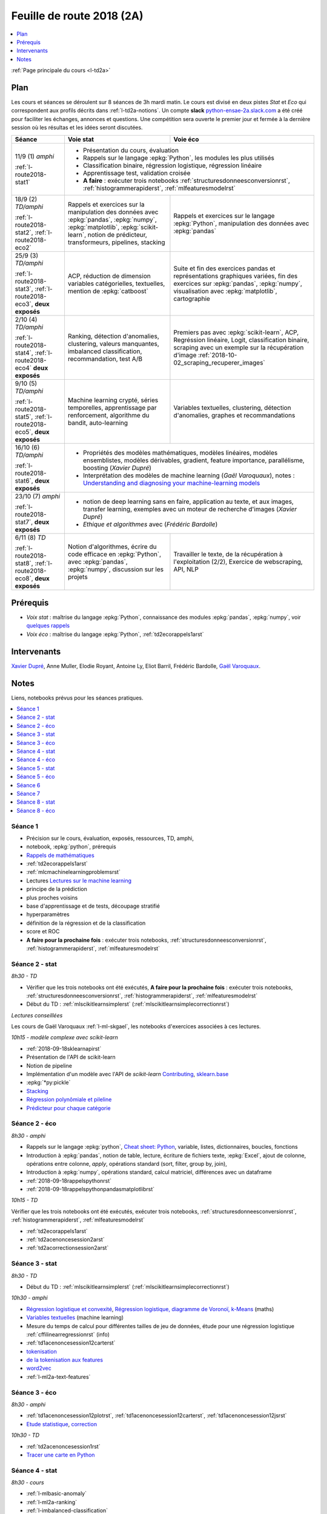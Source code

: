 
.. _l-feuille-de-route-2018-2A:

Feuille de route 2018 (2A)
==========================

.. contents::
    :local:
    :depth: 1

:ref:`Page principale du cours <l-td2a>`

Plan
++++

Les cours et séances se déroulent sur 8 séances de 3h
mardi matin. Le cours est divisé en deux pistes
*Stat* et *Eco* qui correspondent aux profils décrits
dans :ref:`l-td2a-notions`. Un compte **slack**
`python-ensae-2a.slack.com <https://python-ensae-2a.slack.com/>`_
a été créé pour faciliter les échanges, annonces et questions.
Une compétition sera ouverte le premier jour et
fermée à la dernière session où les résultas et les idées seront
discutées.

+---------------------------+---------------------------------------------------+-----------------------------------------------+
| Séance                    | Voie stat                                         | Voie éco                                      |
+===========================+===================================================+===============================================+
| 11/9 (1) *amphi*          | * Présentation du cours, évaluation                                                               |
|                           | * Rappels sur le langage :epkg:`Python`, les modules les plus utilisés                            |
| :ref:`l-route2018-stat1`  | * Classification binaire, régression logistique, régression linéaire                              |
|                           | * Apprentissage test, validation croisée                                                          |
|                           | * **A faire** : exécuter trois notebooks                                                          |
|                           |   :ref:`structuresdonneesconversionrst`, :ref:`histogrammerapiderst`, :ref:`mlfeaturesmodelrst`   |
+---------------------------+---------------------------------------------------+-----------------------------------------------+
| 18/9 (2) *TD/amphi*       | Rappels et exercices sur la manipulation des      | Rappels et exercices sur le langage           |
|                           | données avec :epkg:`pandas`, :epkg:`numpy`,       | :epkg:`Python`, manipulation des données avec |
| :ref:`l-route2018-stat2`, | :epkg:`matplotlib`, :epkg:`scikit-learn`,         | :epkg:`pandas`                                |
| :ref:`l-route2018-eco2`   | notion de prédicteur, transformeurs, pipelines,   |                                               |
|                           | stacking                                          |                                               |
+---------------------------+---------------------------------------------------+-----------------------------------------------+
| 25/9 (3) *TD/amphi*       | ACP, réduction de dimension                       | Suite et fin des exercices pandas et          |
|                           | variables catégorielles, textuelles,              | représentations graphiques variées, fin des   |
| :ref:`l-route2018-stat3`, | mention de :epkg:`catboost`                       | exercices sur :epkg:`pandas`, :epkg:`numpy`,  |
| :ref:`l-route2018-eco3`,  |                                                   | visualisation avec :epkg:`matplotlib`,        |
| **deux exposés**          |                                                   | cartographie                                  |
+---------------------------+---------------------------------------------------+-----------------------------------------------+
| 2/10 (4) *TD/amphi*       | Ranking, détection d'anomalies, clustering,       | Premiers pas avec :epkg:`scikit-learn`,       |
|                           | valeurs manquantes, imbalanced classification,    | ACP, Regréssion linéaire, Logit,              |
| :ref:`l-route2018-stat4`, | recommandation, test A/B                          | classification binaire, scraping avec un      |
| :ref:`l-route2018-eco4`   |                                                   | exemple sur la récupération d'image           |
| **deux exposés**          |                                                   | :ref:`2018-10-02_scraping_recuperer_images`   |
+---------------------------+---------------------------------------------------+-----------------------------------------------+
| 9/10 (5) *TD/amphi*       | Machine learning crypté, séries temporelles,      | Variables textuelles, clustering,             |
|                           | apprentissage par renforcement,                   | détection d'anomalies, graphes et             |
| :ref:`l-route2018-stat5`, | algorithme du bandit, auto-learning               | recommandations                               |
| :ref:`l-route2018-eco5`,  |                                                   |                                               |
| **deux exposés**          |                                                   |                                               |
+---------------------------+---------------------------------------------------+-----------------------------------------------+
| 16/10 (6) *TD/amphi*      | * Propriétés des modèles mathématiques, modèles linéaires, modèles ensemblistes, modèles          |
|                           |   dérivables, gradient, feature importance, parallélisme, boosting (*Xavier Dupré*)               |
| :ref:`l-route2018-stat6`, | * Interprétation des modèles de machine learning (*Gaël Varoquaux*), notes :                      |
| **deux exposés**          |   `Understanding and diagnosing your machine-learning models                                      |
|                           |   <http://gael-varoquaux.info/interpreting_ml_tuto/>`_                                            |
+---------------------------+---------------------------------------------------+-----------------------------------------------+
| 23/10 (7) *amphi*         | * notion de deep learning sans en faire, application au texte, et aux images,                     |
|                           |   transfer learning, exemples avec un moteur de recherche d'images (*Xavier Dupré*)               |
| :ref:`l-route2018-stat7`, | * *Ethique et algorithmes* avec (*Frédéric Bardolle*)                                             |
| **deux exposés**          |                                                                                                   |
+---------------------------+---------------------------------------------------+-----------------------------------------------+
| 6/11 (8) *TD*             | Notion d'algorithmes, écrire du code efficace en  | Travailler le texte, de la récupération à     |
|                           | :epkg:`Python`, avec :epkg:`pandas`,              | l'exploitation (2/2), Exercice de             |
| :ref:`l-route2018-stat8`, | :epkg:`numpy`, discussion sur les projets         | webscraping, API, NLP                         |
| :ref:`l-route2018-eco8`,  |                                                   |                                               |
| **deux exposés**          |                                                   |                                               |
+---------------------------+---------------------------------------------------+-----------------------------------------------+

Prérequis
+++++++++

* *Voix stat* : maîtrise du langage :epkg:`Python`, connaissance des modules :epkg:`pandas`,
  :epkg:`numpy`, voir
  `quelques rappels <http://www.xavierdupre.fr/app/papierstat/helpsphinx/rappel.html>`_
* *Voix éco* : maîtrise du langage :epkg:`Python`, :ref:`td2ecorappels1arst`

Intervenants
++++++++++++

`Xavier Dupré <mailto:xavier.dupre AT gmail.com>`_,
Anne Muller, Elodie Royant,
Antoine Ly, Eliot Barril,
Frédéric Bardolle,
`Gaël Varoquaux <http://gael-varoquaux.info/>`_.

Notes
+++++

Liens, notebooks prévus pour les séances pratiques.

.. contents::
    :local:

.. _l-route2018-stat1:

Séance 1
^^^^^^^^

* Précision sur le cours, évaluation, exposés, ressources, TD, amphi,
* notebook, :epkg:`python`, prérequis
* `Rappels de mathématiques <http://www.xavierdupre.fr/app/papierstat/helpsphinx/rappel.html>`_
* :ref:`td2ecorappels1arst`
* :ref:`mlcmachinelearningproblemsrst`
* Lectures `Lectures sur le machine learning <http://www.xavierdupre.fr/app/papierstat/helpsphinx/lectures/index.html>`_
* principe de la prédiction
* plus proches voisins
* base d'apprentissage et de tests, découpage stratifié
* hyperparamètres
* définition de la régression et de la classification
* score et ROC
* **A faire pour la prochaine fois** : exécuter trois notebooks,
  :ref:`structuresdonneesconversionrst`, :ref:`histogrammerapiderst`,
  :ref:`mlfeaturesmodelrst`

.. _l-route2018-stat2:

Séance 2 - stat
^^^^^^^^^^^^^^^

*8h30 - TD*

* Vérifier que les trois notebooks ont été exécutés,
  **A faire pour la prochaine fois** : exécuter trois notebooks,
  :ref:`structuresdonneesconversionrst`, :ref:`histogrammerapiderst`,
  :ref:`mlfeaturesmodelrst`
* Début du TD : :ref:`mlscikitlearnsimplerst` (:ref:`mlscikitlearnsimplecorrectionrst`)

*Lectures conseillées*

Les cours de Gaël Varoquaux :ref:`l-ml-skgael`,
les notebooks d'exercices associées à ces lectures.

*10h15 - modèle complexe avec scikit-learn*

* :ref:`2018-09-18sklearnapirst`
* Présentation de l'API de scikit-learn
* Notion de pipeline
* Implémentation d'un modèle avec l'API de *scikit-learn*
  `Contributing <http://scikit-learn.org/stable/developers/contributing.html#contributing-code>`_,
  `sklearn.base <http://scikit-learn.org/stable/modules/classes.html#module-sklearn.base>`_
* :epkg:`*py:pickle`
* `Stacking <http://www.xavierdupre.fr/app/papierstat/helpsphinx/notebooks/wines_multi_stacking.html>`_
* `Régression polynômiale et pileline <http://www.xavierdupre.fr/app/papierstat/helpsphinx/notebooks/wines_reg_poly.html>`_
* `Prédicteur pour chaque catégorie <http://www.xavierdupre.fr/app/papierstat/helpsphinx/notebooks/wines_color_linear.html>`_

.. _l-route2018-eco2:

Séance 2 - éco
^^^^^^^^^^^^^^

*8h30 - amphi*

* Rappels sur le langage :epkg:`python`,
  `Cheat sheet: Python <http://www.xavierdupre.fr/app/teachpyx/helpsphinx/c_resume/python_sheet.html>`_,
  variable, listes, dictionnaires, boucles, fonctions
* Introduction à :epkg:`pandas`, notion de table,
  lecture, écriture de fichiers texte, :epkg:`Excel`,
  ajout de colonne, opérations entre colonne, *apply*,
  opérations standard (sort, filter, group by, join),
* Introduction à :epkg:`numpy`, opérations standard,
  calcul matriciel, différences avec un dataframe
* :ref:`2018-09-18rappelspythonrst`
* :ref:`2018-09-18rappelspythonpandasmatplotlibrst`

*10h15 - TD*

Vérifier que les trois notebooks ont été exécutés,
exécuter trois notebooks,
:ref:`structuresdonneesconversionrst`, :ref:`histogrammerapiderst`,
:ref:`mlfeaturesmodelrst`

* :ref:`td2ecorappels1arst`
* :ref:`td2acenoncesession2arst`
* :ref:`td2acorrectionsession2arst`

.. _l-route2018-stat3:

Séance 3 - stat
^^^^^^^^^^^^^^^

*8h30 - TD*

* Début du TD : :ref:`mlscikitlearnsimplerst` (:ref:`mlscikitlearnsimplecorrectionrst`)

*10h30 - amphi*

* `Régression logistique et convexité <http://www.xavierdupre.fr/app/papierstat/helpsphinx/notebooks/logreg_kmeans.html>`_,
  `Régression logistique, diagramme de Voronoï, k-Means <http://www.xavierdupre.fr/app/mlstatpy/helpsphinx/c_ml/lr_voronoi.html>`_
  (maths)
* `Variables textuelles <http://www.xavierdupre.fr/app/papierstat/helpsphinx/lectures/preprocessing.html>`_
  (machine learning)
* Mesure du temps de calcul pour différentes tailles de jeu de données,
  étude pour une régression logistique
  :ref:`cffilinearregressionrst`
  (info)
* :ref:`td1acenoncesession12carterst`
* `tokenisation <http://www.xavierdupre.fr/app/papierstat/helpsphinx/notebooks/artificiel_tokenize.html>`_
* `de la tokenisation aux features <http://www.xavierdupre.fr/app/papierstat/helpsphinx/notebooks/artificiel_tokenize_features.html>`_
* `word2vec <http://www.xavierdupre.fr/app/papierstat/helpsphinx/notebooks/text_sentiment_wordvec.html>`_
* :ref:`l-ml2a-text-features`

.. _l-route2018-eco3:

Séance 3 - éco
^^^^^^^^^^^^^^

*8h30 - amphi*

* :ref:`td1acenoncesession12plotrst`, :ref:`td1acenoncesession12carterst`,
  :ref:`td1acenoncesession12jsrst`
* `Etude statistique <http://www.xavierdupre.fr/app/actuariat_python/helpsphinx/notebooks/enonce_2017.html#enonce2017rst>`_,
  `correction <http://www.xavierdupre.fr/app/actuariat_python/helpsphinx/notebooks/solution_2017.html>`_

*10h30 - TD*

* :ref:`td2acenoncesession1rst`
* `Tracer une carte en Python <http://www.xavierdupre.fr/app/papierstat/helpsphinx/notebooks/enedis_cartes.html>`_

.. _l-route2018-stat4:

Séance 4 - stat
^^^^^^^^^^^^^^^

*8h30 - cours*

* :ref:`l-mlbasic-anomaly`
* :ref:`l-ml2a-ranking`
* :ref:`l-imbalanced-classification`
* :ref:`l-td2a-missing-values`
* :ref:`td2aclusteringrst`, :ref:`td2aclusteringcorrectionrst`
* `Ranking et système de recommandations <http://www.xavierdupre.fr/app/papierstat/helpsphinx/lectures/otherml.html>`_
* :ref:`l-ml2a-testab` (ou `Test A/B sur wikipedia <https://en.wikipedia.org/wiki/A/B_testing>`_)
* `Liens entre factorisation de matrices, ACP, k-means <http://www.xavierdupre.fr/app/mlstatpy/helpsphinx/c_ml/missing_values_mf.html>`_
* :ref:`l-td2a-sys-recommandation`

*10h15 - TD*

* Traitement des variables catégorielles et textuelles.
* :ref:`td2asentimentanalysisrst`, :ref:`td2asentimentanalysiscorrectionrst`

Lectures pour ce TD :

* `tokenisation <http://www.xavierdupre.fr/app/papierstat/helpsphinx/notebooks/artificiel_tokenize.html>`_
* `de la tokenisation aux features <http://www.xavierdupre.fr/app/papierstat/helpsphinx/notebooks/artificiel_tokenize_features.html>`_
* `word2vec <http://www.xavierdupre.fr/app/papierstat/helpsphinx/notebooks/text_sentiment_wordvec.html>`_
* :ref:`l-ml2a-text-features`

.. _l-route2018-eco4:

Séance 4 - éco
^^^^^^^^^^^^^^

*8h30 - TD*

Notebooks pour s'exercer :

* Regardez différentes options disponibles pour faire les graphiques et
  passez un peu de temps sur l'exemple :ref:`td2avisualisationrst`
* :ref:`ACP <td2acenoncesession3arst>` (s'arrêter à l'exercice 1)
* :ref:`Régression linéaire <td2aecoregressionslineairesrst>`
* :ref:`Logit <td2aecocompetitionmodeleslogistiquesrst>`

*10h15 - cours*

Expression régulière et scrapping, :ref:`2018-10-02scrapingrecupererimagesrst`.

.. _l-route2018-stat5:

Séance 5 - stat
^^^^^^^^^^^^^^^

*8h30 - cours*

* :ref:`l-td2a-ml-crypted`
* :ref:`mltimeseriesbaserst`, :ref:`timeseriesssarst`
* :ref:`l-td2a-hyperparametre` et :ref:`l-ml2a-autolearning`
* `Counterfactual Reasoning and Learning Systems: The Example of Computational Advertising <http://jmlr.org/papers/v14/bottou13a.html>`_
* `Making Contextual Decisions with Low Technical Debt <https://arxiv.org/pdf/1606.03966.pdf>`_
* `Apprentissage par renforcement <https://fr.wikipedia.org/wiki/Apprentissage_par_renforcement>`_ :
  :math:`V(s) \leftarrow V(s) + \alpha \pa{r + \gamma V(s') - V(s)}`
* `SARSA <https://en.wikipedia.org/wiki/State%E2%80%93action%E2%80%93reward%E2%80%93state%E2%80%93action>`_ :
  :math:`Q(s_t, a_t) \leftarrow \alpha\pa{r_t + \gamma Q(s_{t+1}, a_{t+1} - Q(s_t, a_t)}`
* `Markov Decision Process <https://en.wikipedia.org/wiki/Markov_decision_process>`_
* deep reinforcement learning, `Alpha Go Zero <https://deepmind.com/blog/alphago-zero-learning-scratch/>`_

*10h15 - TD*

* :ref:`td2asentimentanalysisrst`, :ref:`td2asentimentanalysiscorrectionrst`
* :ref:`td2aenoncesession4Arst`, :ref:`correction <td2acorrectionsession4Arst>`

.. _l-route2018-eco5:

Séance 5 - éco
^^^^^^^^^^^^^^

*8h30 - TD*

* :ref:`TD2AEcoWebScrapingrst` (:ref:`correction <TD2AEcoWebScrapingcorrigerst>`)
* :ref:`td2aeco5dTravaillerdutextelesexpressionsregulieresrst`
  (:ref:`correction <td2aeco5dTravaillerdutextelesexpressionsregulierescorrectionrst>`)

*10h15 - cours*

* ACP
* Traitement des variables catégorielles
* Graphes et recommandations

.. _l-route2018-stat6:

Séance 6
^^^^^^^^

Propriétés des modèles mathématiques

* Thèmes : modèles linéaires, modèles ensemblistes, modèles dérivables,
  gradient, feature importance, parallélisme, boosting,
  binning, minibatch
* :ref:`mlatreeoverfittingrst`
* En cas de sparsité, idée de LightGBM (feature non conflictuelle),
  :ref:`correction <knnhighdimensioncorrectionrst>`,
  `Nearest Neighbours and Sparse Features <http://www.xavierdupre.fr/app/ensae_projects/helpsphinx/notebooks/nearest_neighbours_sparse_features.html>`_

*Autour du linéaire*

* `Régression linéaire par morceaux <http://www.xavierdupre.fr/app/mlstatpy/helpsphinx/notebooks/regression_lineaire.html>`_
* `Corrélations non linéaires <http://www.xavierdupre.fr/app/mlstatpy/helpsphinx/notebooks/correlation_non_lineaire.html>`_
* `Régression logistique, diagramme de Voronoï, k-Means <http://www.xavierdupre.fr/app/mlstatpy/helpsphinx/c_ml/lr_voronoi.html>`_

*Illustrations des propriétés mathématiques*

* `AdaBoost <https://fr.wikipedia.org/wiki/AdaBoost>`_,
  :ref:`2018-10-09ensemblegradientboostingrst`
* :ref:`mlcccmachinelearninginterpretabiliterst` (feature importance)

*Lectures annexes*

* :ref:`mlccmachinelearningproblems2rst`
* :ref:`l-ml2a-selvar`

*Librairies random forest*

* `XGBoost: A Scalable Tree Boosting System <https://arxiv.org/pdf/1603.02754.pdf>`_,
  sparsité et valeurs manquantes
* `LightGBM: A Highly Efficient Gradient Boosting Decision Tree <https://papers.nips.cc/paper/6907-lightgbm-a-highly-efficient-gradient-boosting-decision-tree.pdf>`_,
  sélection des splits, combinaison de features sparses
* `CatBoost: gradient boosting with categorical features support <http://learningsys.org/nips17/assets/papers/paper_11.pdf>`_,
  ajout de combinaisons de variables

*10h15 - Gaël Varoquaux*

Interprétation des modèles de machine learning

Notes : `Understanding and diagnosing your machine-learning models <http://gael-varoquaux.info/interpreting_ml_tuto/>`_.

.. _l-route2018-stat7:

Séance 7
^^^^^^^^

* `Réseaux de neurones <http://www.xavierdupre.fr/app/mlstatpy/helpsphinx/c_ml/rn/rn.html>`_
* :ref:`l-nolabel`
* `Galleries de problèmes résolus ou presque <http://www.xavierdupre.fr/app/ensae_teaching_dl/helpsphinx/chapters/dl_resolus.html>`_
* `Transfer Learning <http://www.xavierdupre.fr/app/ensae_teaching_dl/helpsphinx/chapters/deep_transfer_learning.html>`_
* `Search images with deep learning <http://www.xavierdupre.fr/app/mlinsights/helpsphinx/notebooks/search_images.html>`_
* `GAN <http://www.xavierdupre.fr/app/ensae_teaching_dl/helpsphinx/chapters/deep_generative_adversarial_network_gan.html>`_

*Ethide dans les données par Frédéric Bardolle*

* `Les fossoyeurs de l’innovation <https://salon.thefamily.co/les-fossoyeurs-de-l-innovation-6a754d1e8e35>`_ par Nicolas Colin
* `Tristan Harris : «Beaucoup de ficelles invisibles dans la tech nous agitent comme des marionnettes» <http://www.lefigaro.fr/secteur/high-tech/2018/05/31/32001-20180531ARTFIG00004-tristan-harris-beaucoup-de-ficelles-invisibles-dans-la-tech-nous-agitent-comme-des-marionnettes.php>`_
* Netflix 98% du contenu visionné est recommandé par un algorithme,
  fonction objectif pour Netflix : le temps passé sur le site,
  Netflix préfère une personne qui reste 10h plutôt que 10 personne qui reste 1h,
  polarisation des contenus
* `How AI Designers will Dictate Our Civic Future  <https://vimeo.com/238221677>`_
* `AlgoTranspency <https://algotransparency.org/>`_
* `L'efficacité d'un logiciel censé prédire la récidive à nouveau critiquée <https://www.lemonde.fr/pixels/article/2018/01/17/l-efficacite-d-un-logiciel-cense-predire-la-recidive-a-nouveau-critiquee_5243218_4408996.html>`_
* Google Translate biais sexiste : *A doctor, a nurse* traduit en *un docteur, une infirmière* et non *une docteure, un infirmier*
* `Serment d'Hippocrate pour Data Scientist <https://www.hippocrate.tech/>`_
* `Un monde d'automatisation ? <https://www.editions-eres.com/ouvrage/4222/un-monde-d-automatisation>`_,
  avec entre autres Alexeï Grinbaum
* `Ethique de la vertu <https://fr.wikipedia.org/wiki/%C3%89thique_de_la_vertu>`_ (`Aristote <https://fr.wikipedia.org/wiki/Aristote>`_,
  ne fais pas à autrui ce que tu ne voudrais pas qu'on te fasse),
  `éthique utilitariste <https://fr.wikipedia.org/wiki/Utilitarisme>`_
  (`Bentham <https://fr.wikipedia.org/wiki/Jeremy_Bentham>`_,
  maximiser le plaisir, diminuer les peines en apposant une échelle de valeur,
  l'action est jugée sur la conséquence),
  `éthique déontologique <https://fr.wikipedia.org/wiki/%C3%89thique_d%C3%A9ontologique>`_
  (`Kant <https://fr.wikipedia.org/wiki/Emmanuel_Kant>`_,
  `impératif catégorique <https://fr.wikipedia.org/wiki/Imp%C3%A9ratif_cat%C3%A9gorique>`_,
  je peux faire quelque chose si
  tout le monde peut le faire sans mettre le monde en danger, action en fonction de l'intention
  quelque soit le résultat),

*Dilemmes*

* `Dilemme du tramway <https://fr.wikipedia.org/wiki/Dilemme_du_tramway>`_
* `L'utilitarisme et les problèmes de tramways <https://minarchiste.wordpress.com/2013/12/06/lutilitarisme-et-les-problemes-de-tramways/>`_
* `Théorie du développement moral de Kohlberg <https://fr.wikipedia.org/wiki/Th%C3%A9orie_du_d%C3%A9veloppement_moral_de_Kohlberg>`_

.. _l-route2018-stat8:

Séance 8 - stat
^^^^^^^^^^^^^^^

* :ref:`knnhighdimensionrst`, :ref:`knnhighdimensioncorrectionrst`
* :ref:`BJKSTrst`
* :ref:`td2acenoncesession6Arst`, :ref:`td2acorrectionsession6Arst`
* :ref:`td2acenoncesession6Brst`, :ref:`td2acorrectionsession6Brst`

.. _l-route2018-eco8:

Séance 8 - éco
^^^^^^^^^^^^^^

*Notebook*

* :ref:`td2asentimentanalysisrst`
  (:ref:`correction <td2asentimentanalysiscorrectionrst>`),
  lien vers le jeu de données :
  `Project 1: Spooky Data Analysis <https://github.com/GU4243-ADS/spring2018-project1-ginnyqg/tree/master/data>`_
* :ref:`td2aeconlptfidfngramsldaword2vecsurdesextraitslitterairesrst`

*Lectures*

* :ref:`td2amltextfeaturesrst`
* :ref:`td2asomenlprst`
